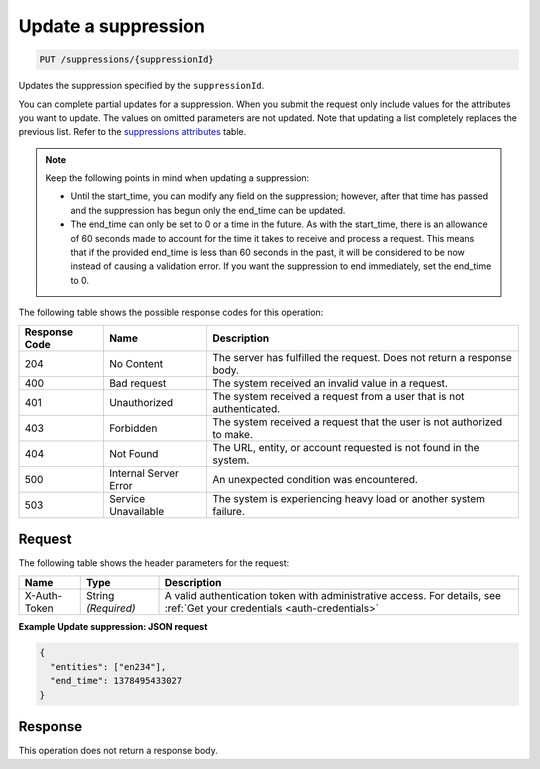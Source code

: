 .. _update-a-suppression:

Update a suppression
^^^^^^^^^^^^^^^^^^^^
.. code::

    PUT /suppressions/{suppressionId}

Updates the suppression specified by the ``suppressionId``.

You can complete partial updates for a suppression. When you submit
the request only include values for the attributes you want to update.
The values on omitted parameters are not updated. Note that updating
a list completely replaces the previous list. Refer to the
`suppressions attributes <http://docs.rackspace.com/cm/api/v1.0/cm-devguide/content/service-suppressions.html>`__
table.

.. note::
   Keep the following points in mind when updating a suppression:

   * Until the start_time, you can modify any field on the suppression;
     however, after that time has passed and the suppression has begun
     only the end_time can be updated.
   * The end_time can only be set to 0 or a time in the future.
     As with the start_time, there is an allowance of 60 seconds made to
     account for the time it takes to receive and process a request.
     This means that if the provided end_time is less than 60 seconds in
     the past, it will be considered to be now instead of causing a
     validation error. If you want the suppression to end immediately,
     set the end_time to 0.

The following table shows the possible response codes for this operation:

+--------------------------+-------------------------+-------------------------+
|Response Code             |Name                     |Description              |
+==========================+=========================+=========================+
|204                       |No Content               |The server has fulfilled |
|                          |                         |the request. Does not    |
|                          |                         |return a response body.  |
+--------------------------+-------------------------+-------------------------+
|400                       |Bad request              |The system received an   |
|                          |                         |invalid value in a       |
|                          |                         |request.                 |
+--------------------------+-------------------------+-------------------------+
|401                       |Unauthorized             |The system received a    |
|                          |                         |request from a user that |
|                          |                         |is not authenticated.    |
+--------------------------+-------------------------+-------------------------+
|403                       |Forbidden                |The system received a    |
|                          |                         |request that the user is |
|                          |                         |not authorized to make.  |
+--------------------------+-------------------------+-------------------------+
|404                       |Not Found                |The URL, entity, or      |
|                          |                         |account requested is not |
|                          |                         |found in the system.     |
+--------------------------+-------------------------+-------------------------+
|500                       |Internal Server Error    |An unexpected condition  |
|                          |                         |was encountered.         |
+--------------------------+-------------------------+-------------------------+
|503                       |Service Unavailable      |The system is            |
|                          |                         |experiencing heavy load  |
|                          |                         |or another system        |
|                          |                         |failure.                 |
+--------------------------+-------------------------+-------------------------+

Request
"""""""
The following table shows the header parameters for the request:

+-----------------+----------------+-----------------------------------------------+
|Name             |Type            |Description                                    |
+=================+================+===============================================+
|X-Auth-Token     |String          |A valid authentication token with              |
|                 |*(Required)*    |administrative access. For details, see        |
|                 |                |:ref:`Get your credentials <auth-credentials>` |  
+-----------------+----------------+-----------------------------------------------+

**Example Update suppression: JSON request**

.. code::

   {
     "entities": ["en234"],
     "end_time": 1378495433027
   }

Response
""""""""
This operation does not return a response body.
